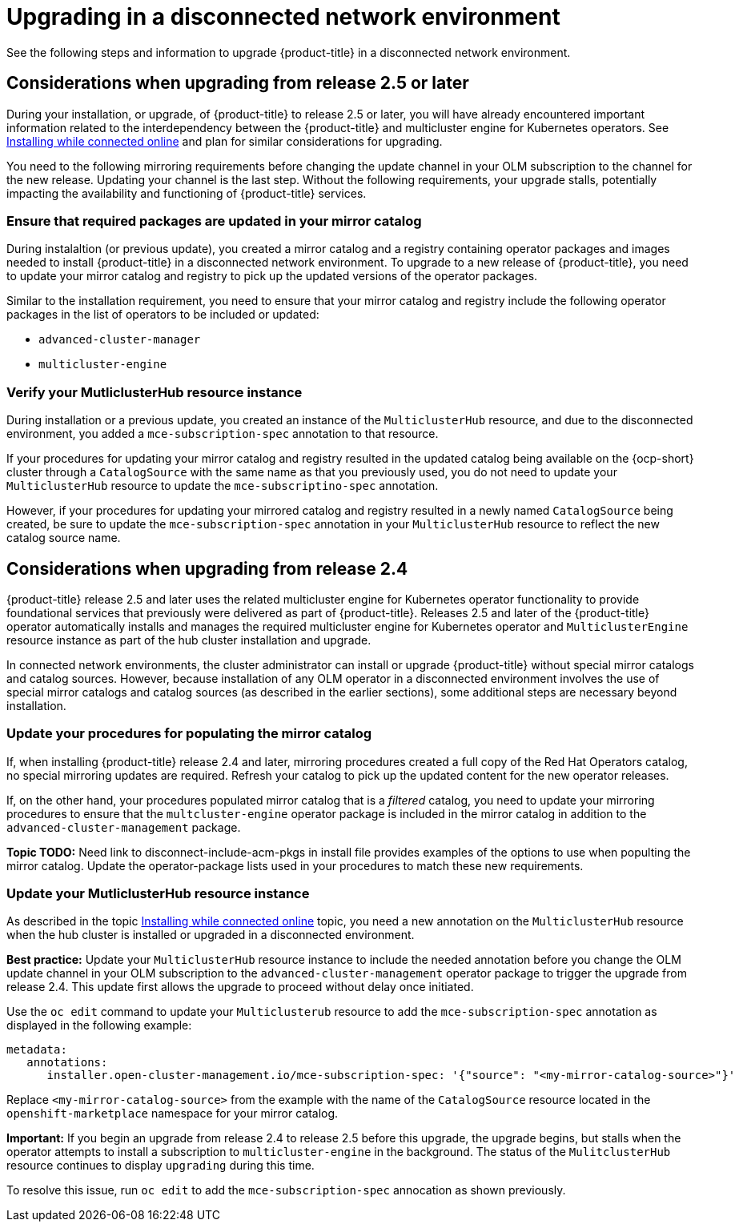 [#upgrading-by-using-the-operator]
= Upgrading in a disconnected network environment

See the following steps and information to upgrade {product-title} in a disconnected network environment.

[#disconnect-upgrading]
== Considerations when upgrading from release 2.5 or later

During your installation, or upgrade, of {product-title} to release 2.5 or later, you will have already encountered important information related
to the interdependency between the {product-title} and multicluster engine for Kubernetes operators. See xref:../install/install_connected.adoc#installing-while-connected-online[Installing while connected online] and plan for similar considerations for upgrading.

You need to the following mirroring requirements before changing the update channel in your OLM subscription to the channel for the new release. Updating your channel is the last step. Without the following requirements, your upgrade stalls, potentially impacting the availability and functioning of {product-title} services.

=== Ensure that required packages are updated in your mirror catalog

During instalaltion (or previous update), you created a mirror catalog and a registry containing operator packages and images needed to install
{product-title} in a disconnected network environment. To upgrade to a new release of {product-title}, you need to update your mirror catalog and registry to pick up the updated versions of the operator packages.

Similar to the installation requirement, you need to ensure that your mirror catalog and registry include the following operator packages in the list of operators to be included or updated:

* `advanced-cluster-manager`
* `multicluster-engine`

=== Verify your MutliclusterHub resource instance

During installation or a previous update, you created an instance of the `MulticlusterHub` resource, and due to the disconnected environment,
you added a `mce-subscription-spec` annotation to that resource.

If your procedures for updating your mirror catalog and registry resulted in the updated catalog being available on the {ocp-short} cluster
through a `CatalogSource` with the same name as that you previously used, you do not need to update your `MulticlusterHub` resource to update the
`mce-subscriptino-spec` annotation.

However, if your procedures for updating your mirrored catalog and registry resulted in a newly named `CatalogSource` being
created, be sure to update the `mce-subscription-spec` annotation in your `MulticlusterHub` resource to reflect the new catalog source name.

[#disconnect-upgrading-from-24]
== Considerations when upgrading from release 2.4

{product-title} release 2.5 and later uses the related multicluster engine for Kubernetes operator functionality to provide foundational
services that previously were delivered as part of {product-title}. Releases 2.5 and later of the {product-title} operator automatically installs and manages the required multicluster engine for Kubernetes operator and `MulticlusterEngine` resource instance as part of the hub cluster installation and upgrade.

In connected network environments, the cluster administrator can install or upgrade {product-title} without special mirror catalogs and catalog sources. However, because installation of any OLM operator in a disconnected environment involves the use of special mirror
catalogs and catalog sources (as described in the earlier sections), some additional steps are necessary beyond installation.

=== Update your procedures for populating the mirror catalog

If, when installing {product-title} release 2.4 and later, mirroring procedures created a full copy of the Red Hat Operators catalog, no special mirroring updates are required. Refresh your catalog to pick up the updated content for the new operator releases.

If, on the other hand, your procedures populated mirror catalog that is a _filtered_ catalog, you need to update your mirroring procedures to ensure that the `multcluster-engine` operator package is included in the mirror catalog in addition to the `advanced-cluster-management` package.

**Topic TODO:** Need link to disconnect-include-acm-pkgs in install file provides examples of the options to use when populting the mirror catalog.
Update the operator-package lists used in your procedures to match these new requirements.

=== Update your MutliclusterHub resource instance

As described in the topic xref:../install/install_connected.adoc#installing-while-connected-online[Installing while connected online] topic, you need a new annotation on the `MulticlusterHub` resource when the hub cluster is installed or upgraded in a disconnected environment.

*Best practice:* Update your `MulticlusterHub` resource instance to include the needed annotation before you change the OLM update channel in your OLM subscription to the `advanced-cluster-management` operator package to trigger the upgrade from release 2.4. This update first allows the upgrade to proceed without delay once initiated.

Use the `oc edit` command to update your `Multiclusterub` resource to add the `mce-subscription-spec` annotation as displayed in the following example:

[source,yaml]
----
metadata:
   annotations:
      installer.open-cluster-management.io/mce-subscription-spec: '{"source": "<my-mirror-catalog-source>"}'
----

Replace `<my-mirror-catalog-source>` from the example with the name of the `CatalogSource` resource located in the `openshift-marketplace` namespace for your mirror catalog.

*Important:* If you begin an upgrade from release 2.4 to release 2.5 before this upgrade, the upgrade begins, but stalls when the operator attempts to install a subscription to `multicluster-engine` in the background. The status of the `MulitclusterHub` resource continues to display `upgrading` during this time.

To resolve this issue, run `oc edit` to add the `mce-subscription-spec` annocation as shown previously.
